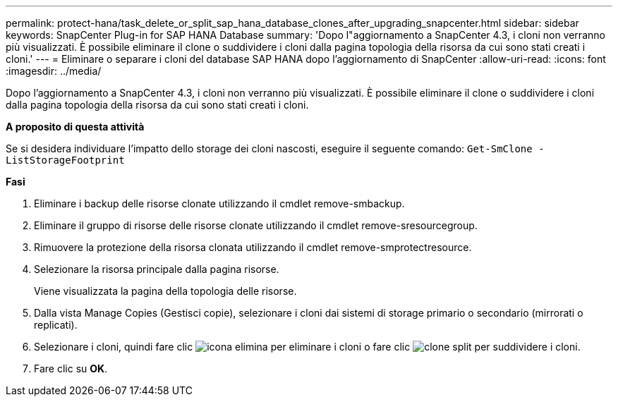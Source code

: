 ---
permalink: protect-hana/task_delete_or_split_sap_hana_database_clones_after_upgrading_snapcenter.html 
sidebar: sidebar 
keywords: SnapCenter Plug-in for SAP HANA Database 
summary: 'Dopo l"aggiornamento a SnapCenter 4.3, i cloni non verranno più visualizzati. È possibile eliminare il clone o suddividere i cloni dalla pagina topologia della risorsa da cui sono stati creati i cloni.' 
---
= Eliminare o separare i cloni del database SAP HANA dopo l'aggiornamento di SnapCenter
:allow-uri-read: 
:icons: font
:imagesdir: ../media/


[role="lead"]
Dopo l'aggiornamento a SnapCenter 4.3, i cloni non verranno più visualizzati. È possibile eliminare il clone o suddividere i cloni dalla pagina topologia della risorsa da cui sono stati creati i cloni.

*A proposito di questa attività*

Se si desidera individuare l'impatto dello storage dei cloni nascosti, eseguire il seguente comando: `Get-SmClone -ListStorageFootprint`

*Fasi*

. Eliminare i backup delle risorse clonate utilizzando il cmdlet remove-smbackup.
. Eliminare il gruppo di risorse delle risorse clonate utilizzando il cmdlet remove-sresourcegroup.
. Rimuovere la protezione della risorsa clonata utilizzando il cmdlet remove-smprotectresource.
. Selezionare la risorsa principale dalla pagina risorse.
+
Viene visualizzata la pagina della topologia delle risorse.

. Dalla vista Manage Copies (Gestisci copie), selezionare i cloni dai sistemi di storage primario o secondario (mirrorati o replicati).
. Selezionare i cloni, quindi fare clic image:../media/delete_icon.gif["icona elimina"] per eliminare i cloni o fare clic image:../media/split_cone.gif["clone split"] per suddividere i cloni.
. Fare clic su *OK*.

